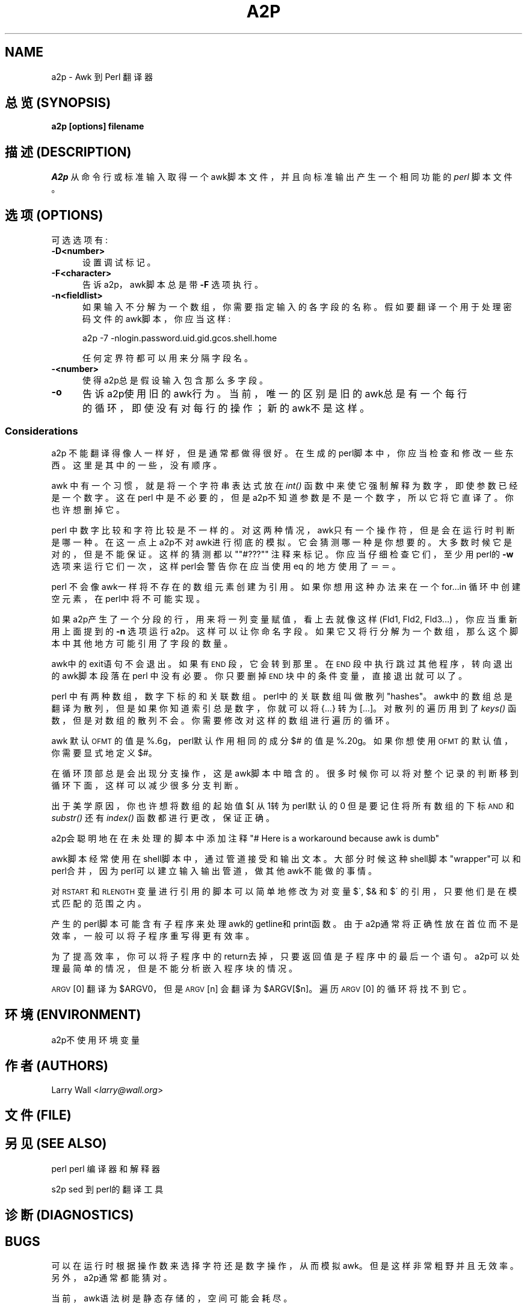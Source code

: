 .TH A2P 1 "perl 5.005, patch 03" "29/Jul/1998" "Perl Programmers Reference Guide"
.UC
.if n .hy 0
.if n .na
.ds C+ C\v'-.1v'\h'-1p'\s-2+\h'-1p'+\s0\v'.1v'\h'-1p'
.de CQ          \" put $1 in typewriter font
.ft CW
'if n "\c
'if t \\&\\$1\c
'if n \\&\\$1\c
'if n \&"
\\&\\$2 \\$3 \\$4 \\$5 \\$6 \\$7
'.ft R
..
.\" @(#)ms.acc 1.5 88/02/08 SMI; from UCB 4.2
.	\" AM - accent mark definitions
.bd B 3
.	\" fudge factors for nroff and troff
.if n \{\
.	ds #H 0
.	ds #V .8m
.	ds #F .3m
.	ds #[ \f1
.	ds #] \fP
.\}
.if t \{\
.	ds #H ((1u-(\\\\n(.fu%2u))*.13m)
.	ds #V .6m
.	ds #F 0
.	ds #[ \&
.	ds #] \&
.\}
.	\" simple accents for nroff and troff
.if n \{\
.	ds ' \&
.	ds ` \&
.	ds ^ \&
.	ds , \&
.	ds ~ ~
.	ds ? ?
.	ds ! !
.	ds /
.	ds q
.\}
.if t \{\
.	ds ' \\k:\h'-(\\n(.wu*8/10-\*(#H)'\'\h"|\\n:u"
.	ds ` \\k:\h'-(\\n(.wu*8/10-\*(#H)'\`\h'|\\n:u'
.	ds ^ \\k:\h'-(\\n(.wu*10/11-\*(#H)'^\h'|\\n:u'
.	ds , \\k:\h'-(\\n(.wu*8/10)',\h'|\\n:u'
.	ds ~ \\k:\h'-(\\n(.wu-\*(#H-.1m)'~\h'|\\n:u'
.	ds ? \s-2c\h'-\w'c'u*7/10'\u\h'\*(#H'\zi\d\s+2\h'\w'c'u*8/10'
.	ds ! \s-2\(or\s+2\h'-\w'\(or'u'\v'-.8m'.\v'.8m'
.	ds / \\k:\h'-(\\n(.wu*8/10-\*(#H)'\z\(sl\h'|\\n:u'
.	ds q o\h'-\w'o'u*8/10'\s-4\v'.4m'\z\(*i\v'-.4m'\s+4\h'\w'o'u*8/10'
.\}
.	\" troff and (daisy-wheel) nroff accents
.ds : \\k:\h'-(\\n(.wu*8/10-\*(#H+.1m+\*(#F)'\v'-\*(#V'\z.\h'.2m+\*(#F'.\h'|\\n:u'\v'\*(#V'
.ds 8 \h'\*(#H'\(*b\h'-\*(#H'
.ds v \\k:\h'-(\\n(.wu*9/10-\*(#H)'\v'-\*(#V'\*(#[\s-4v\s0\v'\*(#V'\h'|\\n:u'\*(#]
.ds _ \\k:\h'-(\\n(.wu*9/10-\*(#H+(\*(#F*2/3))'\v'-.4m'\z\(hy\v'.4m'\h'|\\n:u'
.ds . \\k:\h'-(\\n(.wu*8/10)'\v'\*(#V*4/10'\z.\v'-\*(#V*4/10'\h'|\\n:u'
.ds 3 \*(#[\v'.2m'\s-2\&3\s0\v'-.2m'\*(#]
.ds o \\k:\h'-(\\n(.wu+\w'\(de'u-\*(#H)/2u'\v'-.3n'\*(#[\z\(de\v'.3n'\h'|\\n:u'\*(#]
.ds d- \h'\*(#H'\(pd\h'-\w'~'u'\v'-.25m'\f2\(hy\fP\v'.25m'\h'-\*(#H'
.ds D- D\\k:\h'-\w'D'u'\v'-.11m'\z\(hy\v'.11m'\h'|\\n:u'
.ds th \*(#[\v'.3m'\s+1I\s-1\v'-.3m'\h'-(\w'I'u*2/3)'\s-1o\s+1\*(#]
.ds Th \*(#[\s+2I\s-2\h'-\w'I'u*3/5'\v'-.3m'o\v'.3m'\*(#]
.ds ae a\h'-(\w'a'u*4/10)'e
.ds Ae A\h'-(\w'A'u*4/10)'E
.ds oe o\h'-(\w'o'u*4/10)'e
.ds Oe O\h'-(\w'O'u*4/10)'E
.	\" corrections for vroff
.if v .ds ~ \\k:\h'-(\\n(.wu*9/10-\*(#H)'\s-2\u~\d\s+2\h'|\\n:u'
.if v .ds ^ \\k:\h'-(\\n(.wu*10/11-\*(#H)'\v'-.4m'^\v'.4m'\h'|\\n:u'
.	\" for low resolution devices (crt and lpr)
.if \n(.H>23 .if \n(.V>19 \
\{\
.	ds : e
.	ds 8 ss
.	ds v \h'-1'\o'\(aa\(ga'
.	ds _ \h'-1'^
.	ds . \h'-1'.
.	ds 3 3
.	ds o a
.	ds d- d\h'-1'\(ga
.	ds D- D\h'-1'\(hy
.	ds th \o'bp'
.	ds Th \o'LP'
.	ds ae ae
.	ds Ae AE
.	ds oe oe
.	ds Oe OE
.\}
.rm #[ #] #H #V #F C
.SH NAME
a2p \- Awk 到 Perl 翻译器
.SH "总览 (SYNOPSIS)"
\fBa2p [options] filename\fR
.SH "描述 (DESCRIPTION)"
\fIA2p\fR 从命令行或标准输入取得一个awk脚本文件，
并且向标准输出产生一个相同功能的 \fIperl\fR 脚本文件。
.SH "选项 (OPTIONS)"
可选选项有:
.IP "\fB\-D<number>\fR" 5
设置调试标记。
.IP "\fB\-F<character>\fR" 5
告诉a2p，awk脚本总是带 \fB\-F\fR 选项执行。
.IP "\fB\-n<fieldlist>\fR" 5
如果输入不分解为一个数组，你需要指定输入的各字段的名称。
假如要翻译一个用于处理密码文件的awk脚本，你应当这样:

a2p -7 -nlogin.password.uid.gid.gcos.shell.home

任何定界符都可以用来分隔字段名。
.IP "\fB\-<number>\fR" 5
使得a2p总是假设输入包含那么多字段。
.IP "\fB\-o\fR" 5
告诉a2p使用旧的awk行为。当前，唯一的区别是旧的awk总是有一个
每行的循环，即使没有对每行的操作；新的awk不是这样。
.SS "Considerations"
a2p 不能翻译得像人一样好，但是通常都做得很好。
在生成的perl脚本中，你应当检查和修改一些东西。这里是
其中的一些，没有顺序。
.PP
awk 中有一个习惯，就是将一个字符串表达式放在 \fIint()\fR 函数中
来使它强制解释为数字，即使参数已经是一个数字。
这在perl 中是不必要的，但是a2p不知道参数是不是一个数字，所以它
将它直译了。你也许想删掉它。
.PP
perl 中数字比较和字符比较是不一样的。对这两种情况，awk只有一个操作符，
但是会在运行时判断是哪一种。在这一点上a2p不对awk进行彻底的模拟。
它会猜测哪一种是你想要的。大多数时候它是对的，但是不能保证。
这样的猜测都以 ""#???"" 注释来标记。你应当
仔细检查它们，至少用perl的 \fB\-w\fR 选项来运行它们一次，这样
perl会警告你在应当使用eq 的地方使用了＝＝。
.PP
perl 不会像awk一样将不存在的数组元素创建为引用。如果你想用这种办法
来在一个for...in 循环中创建空元素，在perl中将不可能实现。
.PP
如果a2p产生了一个分段的行，用来将一列变量赋值，看上去就
像这样 (Fld1, Fld2, Fld3...) ，你应当重新用上面提到的 \fB\-n\fR 选项
运行a2p。这样可以让你命名字段。
如果它又将行分解为一个数组，那么这个脚本中其他地方可能引用了字段的数量。
.PP
awk中的exit语句不会退出。如果有 \s-1END\s0 段，它会转到那里。
在 \s-1END\s0 段中执行跳过其他程序，转向退出的awk脚本段落在perl 
中没有必要。你只要删掉 \s-1END\s0 块中的条件变量，直接退出就可以了。
.PP
perl 中有两种数组，数字下标的和关联数组。perl中的关联数组叫做
散列 "hashes"。awk中的数组总是翻译为散列，但是如果你知道
索引总是数字，你就可以将 {...} 转为 [...]。对散列的遍历用到了
\fIkeys()\fR 函数，但是对数组的散列不会。你需要修改对这样的数组进行遍历
的循环。
.PP
awk 默认 \s-1OFMT\s0 的值是 %.6g，perl默认作用相同的成分
$# 的值是 %.20g。如果你想使用 \s-1OFMT\s0 的默认值，你需要
显式地定义$#。
.PP
在循环顶部总是会出现分支操作，这是awk脚本中暗含的。很多时候
你可以将对整个记录的判断移到循环下面，这样可以减少很多分支判断。
.PP
出于美学原因，你也许想将数组的起始值 $[ 从1转为perl默认的0
但是要记住将所有数组的下标 \s-1AND\s0 和 \fIsubstr()\fR 还有 \fIindex()\fR
函数都进行更改，保证正确。
.PP
a2p会聪明地在在未处理的脚本中添加注释
"# Here is a workaround because awk is dumb"
.PP
awk脚本经常使用在shell脚本中，通过管道接受和输出文本。
大部分时候这种shell脚本"wrapper"可以和perl合并，
因为perl可以建立输入输出管道，做其他awk不能做的事情。
.PP
对\s-1RSTART\s0 和 \s-1RLENGTH\s0 变量进行引用的脚本可以简单地
修改为对变量$\`, $& 和 $\' 的引用，只要他们是在模式匹配的范围之内。
.PP
产生的perl脚本可能含有子程序来处理awk的getline和print函数。由于
a2p通常将正确性放在首位而不是效率，一般可以将子程序重写得更有效率。
.PP
为了提高效率，你可以将子程序中的return去掉，只要返回值是子程序中的
最后一个语句。a2p可以处理最简单的情况，但是不能分析嵌入程序块的情况。
.PP
\s-1ARGV\s0[0] 翻译为 \f(CW$ARGV0\fR，
但是 \s-1ARGV\s0[n] 会翻译为 \f(CW$ARGV\fR[$n]。
遍历 \s-1ARGV\s0[0] 的循环将找不到它。
.SH "环境 (ENVIRONMENT)"
a2p不使用环境变量
.SH "作者 (AUTHORS)"
Larry Wall <\fIlarry@wall.org\fR>
.SH "文件 (FILE)"
.SH "另见 (SEE ALSO)"
.PP
perl   perl 编译器和解释器
 
s2p    sed 到 perl的翻译工具
.SH "诊断 (DIAGNOSTICS)"
.SH "BUGS"
可以在运行时根据操作数来选择字符还是数字操作，从而模拟awk。
但是这样非常粗野并且无效率。另外，a2p通常都能猜对。
.PP
当前，awk语法树是静态存储的，空间可能会耗尽。
.SH "[中文版维护人]"
袁乙钧 <bbbush@163.com>
.SH "[中文版最新更新]"
.BR 2003/10/25
.SH "《中国Linux论坛man手册页翻译计划》" 
http://cmpp.linuxforum.net
